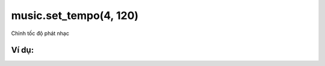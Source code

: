 music.set_tempo(4, 120)
==========

Chỉnh tốc độ phát nhạc

.. image:: images/music-7.png
    :scale: 100 %
    :align: center


Ví dụ:
----------------------


.. image:: images/music-vd-7.png
    :scale: 100 %
    :align: center
